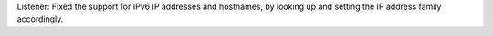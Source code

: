 Listener: Fixed the support for IPv6 IP addresses and hostnames, by looking up
and setting the IP address family accordingly.
